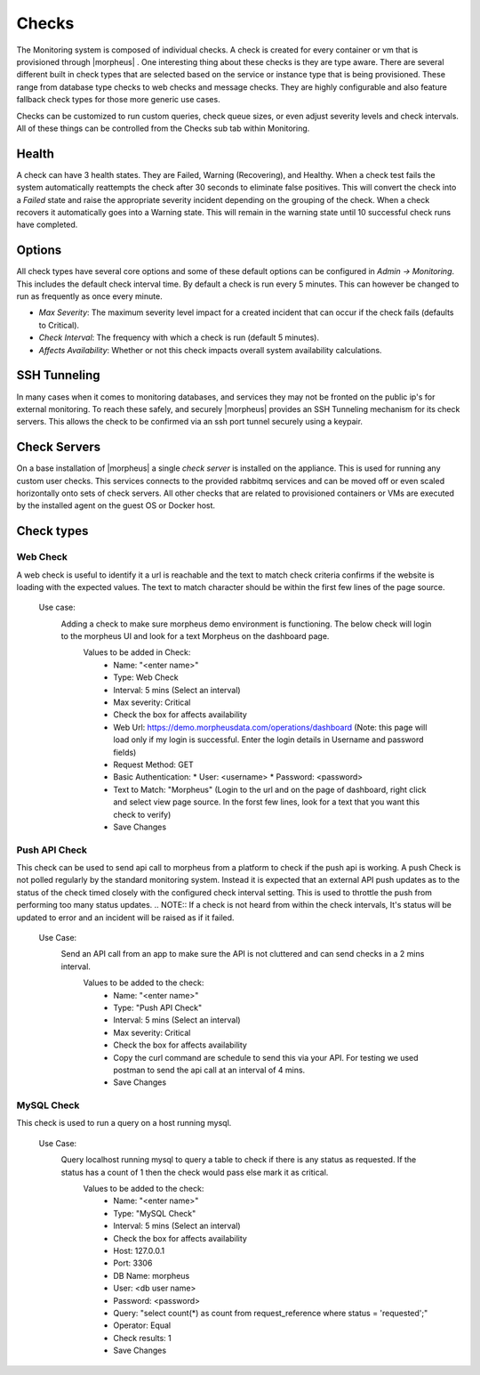 Checks
======

The Monitoring system is composed of individual checks. A check is created for every container or vm that is provisioned through |morpheus| . One interesting thing about these checks is they are type aware. There are several different built in check types that are selected based on the service or instance type that is being provisioned. These range from database type checks to web checks and message checks. They are highly configurable and also feature fallback check types for those more generic use cases.

Checks can be customized to run custom queries, check queue sizes, or even adjust severity levels and check intervals. All of these things can be controlled from the Checks sub tab within Monitoring.

Health
------

A check can have 3 health states. They are Failed, Warning (Recovering), and Healthy. When a check test fails the system automatically reattempts the check after 30 seconds to eliminate false positives. This will convert the check into a `Failed` state and raise the appropriate severity incident depending on the grouping of the check. When a check recovers it automatically goes into a Warning state. This will remain in the warning state until 10 successful check runs have completed.

Options
-------

All check types have several core options and some of these default options can be configured in `Admin -> Monitoring`. This includes the default check interval time. By default a check is run every 5 minutes. This can however be changed to run as frequently as once every minute.

* *Max Severity*: The maximum severity level impact for a created incident that can occur if the check fails (defaults to Critical).
* *Check Interval*: The frequency with which a check is run (default 5 minutes).
* *Affects Availability*: Whether or not this check impacts overall system availability calculations.


SSH Tunneling
-------------

In many cases when it comes to monitoring databases, and services they may not be fronted on the public ip's for external monitoring. To reach these safely, and securely |morpheus| provides an SSH Tunneling mechanism for its check servers. This allows the check to be confirmed via an ssh port tunnel securely using a keypair.

Check Servers
-------------

On a base installation of |morpheus| a single `check server` is installed on the appliance. This is used for running any custom user checks. This services connects to the provided rabbitmq services and can be moved off or even scaled horizontally onto sets of check servers. All other checks that are related to provisioned containers or VMs are executed by the installed agent on the guest OS or Docker host.

Check types
-----------

Web Check
^^^^^^^^^

A web check is useful to identify it a url is reachable and the text to match check criteria confirms if the website is loading with the expected values. The text to match character should be within the first few lines of the page source.

  Use case:
    Adding a check to make sure morpheus demo environment is functioning. The below check will login to the morpheus UI and look for a text Morpheus on the dashboard page.
      Values to be added in Check:
        * Name: "<enter name>"
        * Type: Web Check
        * Interval: 5 mins (Select an interval)
        * Max severity: Critical
        * Check the box for affects availability
        * Web Url: https://demo.morpheusdata.com/operations/dashboard (Note: this page will load only if my login is successful. Enter the login details in Username and password fields)
        * Request Method: GET
        * Basic Authentication:
          * User: <username>
          * Password: <password>
        * Text to Match: "Morpheus" (Login to the url and on the page of dashboard, right click and select view page source. In the forst few lines, look for a text that you want this check to verify)
        * Save Changes

Push API Check
^^^^^^^^^^^^^^

This check can be used to send api call to morpheus from a platform to check if the push api is working.
A push Check is not polled regularly by the standard monitoring system. Instead it is expected that an external API push updates as to the status of the check timed closely with the configured check interval setting. This is used to throttle the push from performing too many status updates.
.. NOTE:: If a check is not heard from within the check intervals, It's status will be updated to error and an incident will be raised as if it failed.

  Use Case:
    Send an API call from an app to make sure the API is not cluttered and can send checks in a 2 mins interval.
      Values to be added to the check:
        * Name: "<enter name>"
        * Type: "Push API Check"
        * Interval: 5 mins (Select an interval)
        * Max severity: Critical
        * Check the box for affects availability
        * Copy the curl command are schedule to send this via your API. For testing we used postman to send the api call at an interval of 4 mins.
        * Save Changes

MySQL Check
^^^^^^^^^^^

This check is used to run a query on a host running mysql.

  Use Case: 
    Query localhost running mysql to query a table to check if there is any status as requested. If the status has a count of 1 then the check would pass else mark it as critical.
      Values to be added to the check:
        * Name: "<enter name>"
        * Type: "MySQL Check"
        * Interval: 5 mins (Select an interval)
        * Check the box for affects availability
        * Host: 127.0.0.1
        * Port: 3306
        * DB Name: morpheus
        * User: <db user name>
        * Password: <password>
        * Query: "select count(*) as count from request_reference where status = 'requested';"
        * Operator: Equal
        * Check results: 1
        * Save Changes
  



